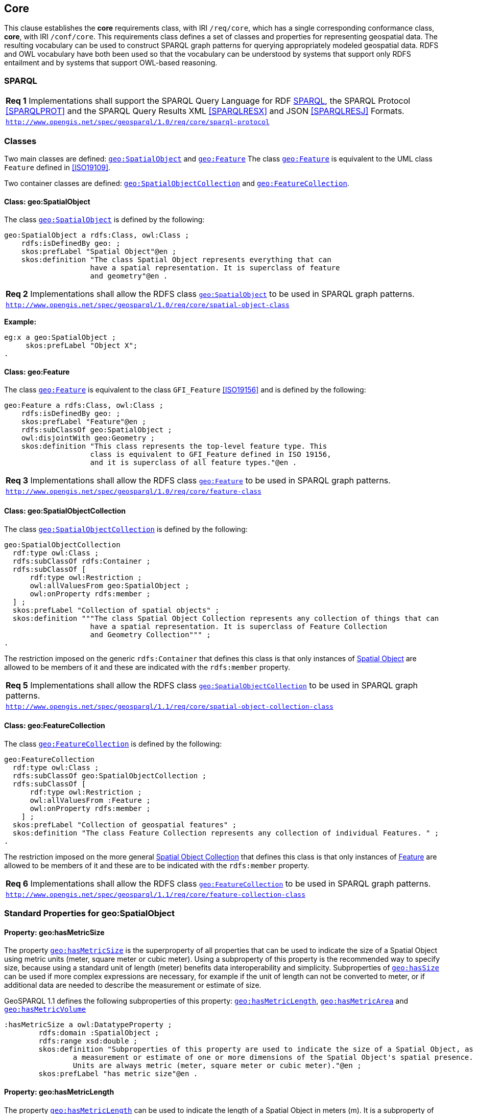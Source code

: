 == Core

This clause establishes the *core* requirements class, with IRI `/req/core`, which has a single corresponding conformance class, *core*, with IRI `/conf/core`. This requirements class defines a set of classes and properties for representing geospatial data. The resulting vocabulary can be used to construct SPARQL graph patterns for querying appropriately modeled geospatial data. RDFS and OWL vocabulary have both been used so that the vocabulary can be understood by systems that support only RDFS entailment and by systems that support OWL-based reasoning.

=== SPARQL

|===
| *Req 1* Implementations shall support the SPARQL Query Language for RDF <<SPARQL>>, the SPARQL Protocol <<SPARQLPROT>> and the SPARQL Query Results XML <<SPARQLRESX>> and JSON <<SPARQLRESJ>> Formats.
| http://www.opengis.net/spec/geosparql/1.0/req/core/sparql-protocol[`http://www.opengis.net/spec/geosparql/1.0/req/core/sparql-protocol`]
|===

=== Classes

Two main classes are defined: http://www.opengis.net/ont/geosparql#SpatialObject[`geo:SpatialObject`] and http://www.opengis.net/ont/geosparql#Feature[`geo:Feature`] The class http://www.opengis.net/ont/geosparql#Feature[`geo:Feature`] is equivalent to the UML class `Feature` defined in <<ISO19109>>.

Two container classes are defined: http://www.opengis.net/ont/geosparql#SpatialObjectCollection[`geo:SpatialObjectCollection`] and http://www.opengis.net/ont/geosparql#FeatureCollection[`geo:FeatureCollection`]. 

==== Class: geo:SpatialObject

The class http://www.opengis.net/ont/geosparql#SpatialObject[`geo:SpatialObject`] is defined by the following:

```turtle
geo:SpatialObject a rdfs:Class, owl:Class ;
    rdfs:isDefinedBy geo: ;
    skos:prefLabel "Spatial Object"@en ;
    skos:definition "The class Spatial Object represents everything that can 
                    have a spatial representation. It is superclass of feature 
                    and geometry"@en .
```

|===
| *Req 2* Implementations shall allow the RDFS class http://www.opengis.net/ont/geosparql#SpatialObject[`geo:SpatialObject`] to be used in SPARQL graph patterns.
|http://www.opengis.net/spec/geosparql/1.0/req/core/spatial-object-class[`http://www.opengis.net/spec/geosparql/1.0/req/core/spatial-object-class`]
|===

*Example:*

```turtle
eg:x a geo:SpatialObject ;
     skos:prefLabel "Object X";
.
```

==== Class: geo:Feature

The class http://www.opengis.net/ont/geosparql#Feature[`geo:Feature`] is equivalent to the class `GFI_Feature` <<ISO19156>> and is defined by the following:

```turtle
geo:Feature a rdfs:Class, owl:Class ;
    rdfs:isDefinedBy geo: ;
    skos:prefLabel "Feature"@en ;
    rdfs:subClassOf geo:SpatialObject ;
    owl:disjointWith geo:Geometry ;
    skos:definition "This class represents the top-level feature type. This
                    class is equivalent to GFI_Feature defined in ISO 19156, 
                    and it is superclass of all feature types."@en .
```

|===
| *Req 3* Implementations shall allow the RDFS class http://www.opengis.net/ont/geosparql#Feature[`geo:Feature`] to be used in SPARQL graph patterns.
|http://www.opengis.net/spec/geosparql/1.0/req/core/feature-class[`http://www.opengis.net/spec/geosparql/1.0/req/core/feature-class`]
|===

==== Class: geo:SpatialObjectCollection

The class http://www.opengis.net/ont/geosparql#SpatialObjectCollection[`geo:SpatialObjectCollection`] is defined by the following:

```turtle
geo:SpatialObjectCollection
  rdf:type owl:Class ;
  rdfs:subClassOf rdfs:Container ;
  rdfs:subClassOf [
      rdf:type owl:Restriction ;
      owl:allValuesFrom geo:SpatialObject ;
      owl:onProperty rdfs:member ;
  ] ;
  skos:prefLabel "Collection of spatial objects" ;
  skos:definition """The class Spatial Object Collection represents any collection of things that can 
                    have a spatial representation. It is superclass of Feature Collection
                    and Geometry Collection""" ;
.
```

The restriction imposed on the generic `rdfs:Container` that defines this class is that only instances of <<Class: SpatialObject, Spatial Object>> are allowed to be members of it and these are indicated with the `rdfs:member` property.

|===
| *Req 5* Implementations shall allow the RDFS class http://www.opengis.net/ont/geosparql#SpatialObjectCollection[`geo:SpatialObjectCollection`] to be used in SPARQL graph patterns.
|http://www.opengis.net/spec/geosparql/1.1/req/core/spatial-object-collection-class[`http://www.opengis.net/spec/geosparql/1.1/req/core/spatial-object-collection-class`]
|===

==== Class: geo:FeatureCollection

The class http://www.opengis.net/ont/geosparql#FeatureCollection[`geo:FeatureCollection`] is defined by the following:

```turtle
geo:FeatureCollection
  rdf:type owl:Class ;
  rdfs:subClassOf geo:SpatialObjectCollection ;
  rdfs:subClassOf [
      rdf:type owl:Restriction ;
      owl:allValuesFrom :Feature ;
      owl:onProperty rdfs:member ;
    ] ;
  skos:prefLabel "Collection of geospatial features" ;
  skos:definition "The class Feature Collection represents any collection of individual Features. " ;
.
```

The restriction imposed on the more general <<Class: SpatialObjectCollection, Spatial Object Collection>> that defines this class is that only instances of <<Class: Feature, Feature>> are allowed to be members of it and these are to be indicated with the `rdfs:member` property.

|===
| *Req 6* Implementations shall allow the RDFS class http://www.opengis.net/ont/geosparql#FeatureCollection[`geo:FeatureCollection`] to be used in SPARQL graph patterns.
|http://www.opengis.net/spec/geosparql/1.1/req/core/feature-collection-class[`http://www.opengis.net/spec/geosparql/1.1/req/core/feature-collection-class`]
|===

=== Standard Properties for geo:SpatialObject

==== Property: geo:hasMetricSize
The property http://www.opengis.net/ont/geosparql#hasMetricSize[`geo:hasMetricSize`] is the superproperty of all properties that can be used to indicate the size of a Spatial Object using metric units (meter, square meter or cubic meter). Using a subproperty of this property is the recommended way to specify size, because using a standard unit of length (meter) benefits data interoperability and simplicity. Subproperties of <<Property: geo:hasSize, `geo:hasSize`>> can be used if more complex expressions are necessary, for example if the unit of length can not be converted to meter, or if additional data are needed to describe the measurement or estimate of size.

GeoSPARQL 1.1 defines the following subproperties of this property: <<Property: geo:hasMetricLength, `geo:hasMetricLength`>>, <<Property: geo:hasMetricArea, `geo:hasMetricArea`>> and <<Property: geo:hasMetricVolume, `geo:hasMetricVolume`>>

```turtle
:hasMetricSize a owl:DatatypeProperty ;
	rdfs:domain :SpatialObject ;
	rdfs:range xsd:double ;
	skos:definition "Subproperties of this property are used to indicate the size of a Spatial Object, as
		a measurement or estimate of one or more dimensions of the Spatial Object's spatial presence.
		Units are always metric (meter,	square meter or cubic meter)."@en ;
	skos:prefLabel "has metric size"@en .
```

==== Property: geo:hasMetricLength
The property http://www.opengis.net/ont/geosparql#hasMetricLength[`geo:hasMetricLength`] can be used to indicate the length of a Spatial Object in meters (m). It is a subproperty of <<Property: geo:hasMetricSize, `geo:hasMetricSize`>>.


```turtle
:hasMetricLength a owl:DatatypeProperty ;
	rdfs:subPropertyOf :hasMetricSize ;
	skos:definition "The length of a Spatial Object in meters."@en ;
	skos:prefLabel "has length in meters"@en .
```

==== Property: geo:hasMetricArea
The property http://www.opengis.net/ont/geosparql#hasMetricArea[`geo:hasMetricArea`] can be used to indicate the area of a Spatial Object in square meters (m^2^). It is a subproperty of <<Property: geo:hasMetricSize, `geo:hasMetricSize`>>.

```turtle
:hasMetricArea a owl:DatatypeProperty ;
	rdfs:subPropertyOf :hasMetricSize ;
	skos:definition "The area of a Spatial Object in square meters."@en ;
	skos:prefLabel "has area in meters"@en .
```

==== Property: geo:hasMetricVolume
The property http://www.opengis.net/ont/geosparql#hasMetricVolume[`geo:hasMetricVolume`] can be used to indicate the volume of a Spatial Object in cubic meters (m^3^). It is a subproperty of <<Property: geo:hasMetricSize, `geo:hasMetricSize`>>.

```turtle
:hasMetricVolume a owl:DatatypeProperty ;
	rdfs:subPropertyOf :hasMetricSize ;
	skos:definition "The volume of a Spatial Object in cubic meters."@en ;
	skos:prefLabel "has area in meters"@en .
```

==== Property: geo:hasSize
The property http://www.opengis.net/ont/geosparql#hasSize[`geo:hasSize`] is the superproperty of all properties that can be used to indicate the size of a Spatial Object in case (only) metric units (meter, square meter or cubic meter) can not be used. If it is possible to express size in metric units, subproperties of <<Property: geo:hasMetricSize, `geo:hasMetricSize`>> should be used.
This property has not range specification. This makes it possible to use other vocabularies for expressions of size, for example vocabularies for units of measurment or vocabularies for specifying measurement quality.

```turtle
:hasSize a owl:ObjectProperty ;
	rdfs:domain :SpatialObject ;
	skos:definition "Subproperties of this property are used to indicate the size of a Spatial Object as a measurement or estimate of one or more dimensions of the Spatial Object's spatial presence."@en ;
	skos:prefLabel "has size"@en .
```

==== Property: geo:hasLength
The property http://www.opengis.net/ont/geosparql#hasLength[`geo:hasLength`] can be used to indicate the length of a Spatial Object. It is a subproperty of <<Property: geo:hasSize, `geo:hasSize`>>.

```turtle
:hasLength a owl:ObjectProperty ;
	rdfs:subPropertyOf :hasSize ;
	skos:definition """The length of a Spatial Object."""@en ;
	skos:prefLabel "has length"@en .
```

==== Property: geo:hasArea
The property http://www.opengis.net/ont/geosparql#hasArea[`geo:hasArea`] can be used to indicate the area of a Spatial Object. It is a subproperty of <<Property: geo:hasSize, `geo:hasSize`>>.

```turtle
:hasArea a owl:ObjectProperty ;
	rdfs:subPropertyOf :hasSize ;
	skos:definition """The area of a Spatial Object."""@en ;
	skos:prefLabel "has area"@en .
```

==== Property: geo:hasVolume
The property http://www.opengis.net/ont/geosparql#hasVolume[`geo:hasVolume`] can be used to indicate the volume of a Spatial Object. It is a subproperty of <<Property: geo:hasSize, `geo:hasSize`>>.

:hasVolume a owl:ObjectProperty ;
	rdfs:subPropertyOf :hasSize ;
	skos:definition """The volume of a three-dimensional Spatial Object."""@en ;
	skos:prefLabel "has volume"@en .
```

=== Standard Properties for geo:Feature

Properties are defined for associating geometries with features.

|===
| *Req 7* Implementations shall allow the properties http://www.opengis.net/ont/geosparql#hasGeometry[`geo:hasGeometry`], 
http://www.opengis.net/ont/geosparql#hasDefaultGeometry[`geo:hasDefaultGeometry`], http://www.opengis.net/ont/geosparql#hasLength[`geo:hasLength`], http://www.opengis.net/ont/geosparql#hasArea[`geo:hasArea`], http://www.opengis.net/ont/geosparql#hasVolume[`geo:hasVolume`] http://www.opengis.net/ont/geosparql#hasCentroid[`geo:hasCentroid`], http://www.opengis.net/ont/geosparql#hasBoundingBox[`geo:hasBoundingBox`] and http://www.opengis.net/ont/geosparql#hasSpatialResolution[`geo:hasSpatialResolution`] to be used in SPARQL graph patterns.
|http://www.opengis.net/spec/geosparql/1.1/req/geometry-extension/feature-properties[`http://www.opengis.net/spec/geosparql/1.1/req/geometry-extension/feature-properties`]
|===

==== Property: geo:hasGeometry

The property http://www.opengis.net/ont/geosparql#hasGeometry[`geo:hasGeometry`] is used to link a feature with a geometry that represents its spatial extent. A given feature may have many associated geometries.

```turtle
geo:hasGeometry a rdf:Property, owl:ObjectProperty ;
    rdfs:isDefinedBy geo: ;
    skos:prefLabel "has Geometry"@en ;
    skos:definition "A spatial representation for a given feature."@en ;     
    rdfs:domain geo:Feature;
    rdfs:range geo:Geometry .
```

==== Property: geo:hasDefaultGeometry

The property http://www.opengis.net/ont/geosparql#hasDefaultGeometry[`geo:hasDefaultGeometry`] is used to link a feature with its default geometry. The default geometry is the geometry that should be used for spatial calculations in the absence of a request for a specific geometry (e.g. in the case of query rewrite).

```turtle
geo:hasDefaultGeometry a rdf:Property, owl:ObjectProperty ;
    rdfs:isDefinedBy geo: ;
    skos:prefLabel "has Default Geometry"@en ;
    skos:definition "The default geometry to be used in spatial calculations, 
                 usually the most detailed geometry."@en ; 
    rdfs:subPropertyOf geo:hasGeometry;
    rdfs:domain geo:Feature; 
    rdfs:range geo:Geometry .
```

GeoSPARQL does not restrict the cardinality of the http://www.opengis.net/ont/geosparql#hasDefaultGeometry[`geo:hasDefaultGeometry`] property. It is thus possible for a feature to have more than one distinct default geometry or to have no default geometry. This situation does not result in a query processing error; SPARQL graph pattern matching simply proceeds as normal. Certain queries may, however, give logically inconsistent results. For example, if a feature `my:f1` has two asserted default geometries, and those two geometries are disjoint polygons, the query below could return a non-zero count on a system supporting the GeoSPARQL Query Rewrite Extension (rule http://www.opengis.net/def/rule/geosparql/sfDisjoint[`geor:sfDisjoint`]).

```sparql
PREFIX geo: <http://www.opengis.net/ont/geosparql#>

SELECT (COUNT(*) AS ?cnt)
WHERE { :f1 geo:sfDisjoint :f1 }
```

Such cases are application-specific data modeling errors and are therefore outside of the scope of the GeoSPARQL specification., however it is recommended that multiple geometries indicated with http://www.opengis.net/ont/geosparql#hasDefaultGeometry[`geo:hasDefaultGeometry`] should be differentiated by `Geometry` class properties, perhaps relating to precision, SRS etc.

==== Property: geo:hasBoundingBox

The property http://www.opengis.net/ont/geosparql#hasBoundingBox[`geo:hasBoundingBox`] is used to link a feature with a simplified geometry-representation corresponding to the envelope of its geometry. Bounding-boxes are typically uses in indexing and discovery.

```turtle
geo:hasBoundingBox a rdf:Property, owl:ObjectProperty ;
    rdfs:subPropertyOf geo:hasGeometry;
    rdfs:isDefinedBy geo: ;
    skos:prefLabel "has bounding box"@en ;
    skos:definition "The minimum or smallest bounding or enclosing box of a given feature."@en ; 
    skos:scopeNote "The target is a geometry that defines a rectilinear region whose edges are aligned with the axes of the coordinate reference system, which exactly contains the geometry or feature e.g. sf:Envelope"@en ;
    rdfs:domain geo:Feature ;      
    rdfs:range geo:Geometry .
```

GeoSPARQL does not restrict the cardinality of the http://www.opengis.net/ont/geosparql#hasBoundingBox[`geo:hasBoundingBox`] property. A feature may be associated with more than one bounding-box, for example in different coordinate reference systems.

==== Property: geo:hasCentroid

The property http://www.opengis.net/ont/geosparql#hasCentroid[`geo:hasCentroid`] is used to link a feature with a point geometry corresponding with the centroid of its geometry. The centroid is typically used to show location on a low-resolution image, and for some indexing and discovery functions. 

```turtle
geo:hasCentroid a rdf:Property, owl:ObjectProperty ;
    rdfs:subPropertyOf geo:hasGeometry;
    rdfs:isDefinedBy geo: ;
    skos:prefLabel "has centroid"@en ;
    skos:definition "The arithmetic mean position of all the geometry points of a given feature."@en ; 
    skos:scopeNote "The target geometry shall describe a point, e.g. sf:Point"@en ;
    rdfs:domain geo:Feature ;     
    rdfs:range geo:Geometry .
```

GeoSPARQL does not restrict the cardinality of the http://www.opengis.net/ont/geosparql#hasCentroid[`geo:hasCentroid`] property. A feature may be associated with more than one centroid, for example computed using different rules or in different coordinate reference systems.

==== Property: geo:hasLength

The property http://www.opengis.net/ont/geosparql#hasLength[`geo:hasLength`] is used to indicate the length of a http://www.opengis.net/ont/geosparql#SpatialObject[`geo:SpatialObject`] which could be either a http://www.opengis.net/ont/geosparql#Feature[`geo:Feature`] or a http://www.opengis.net/ont/geosparql#Geometry[`geo:Geometry`]. In the case of a one-dimensional http://www.opengis.net/ont/geosparql#Feature[`geo:Feature`], it is the simple length. In the case of a two-dimensional http://www.opengis.net/ont/geosparql#Feature[`geo:Feature`], it is interpreted to mean the perimeter length.

```turtle
geo:hasLength a rdf:Property, owl:ObjectProperty ;
    rdfs:isDefinedBy geo: ;
    skos:prefLabel "has length"@en ;
    skos:definition "The length of a one-dimensional Spatial Object or the perimeter length of a two-dimensional Spatial Object, expressed as a Spatial Size."@en ; 
    rdfs:domain :SpatialObject ;
    rdfs:range geo:SpatialSize .
```

TIP: A consistency check can be applied to geometries indicating both this property and the http://www.opengis.net/ont/geosparql#dimension[`geo:dimension`] property: if supplied, the http://www.opengis.net/ont/geosparql#dimension[`geo:dimension`] property's range value must be the literal integer  1 or 2. The following SPARQL query will return `true` if applied to a graph where is not always the case for all geometries:

```sparql
    PREFIX geo: <http://www.opengis.net/ont/geosparql#>
    ASK 
    WHERE {
        ?g geo:hasLength ?l ;
           geo:dimension ?d .
            
        FILTER (?d > 2)
    }
```

==== Property: geo:hasMetricLength
The property http://www.opengis.net/ont/geosparql#hasMetricLength[`geo:hasMetricLength`] is similar to http://www.opengis.net/ont/geosparql#hasLength[`geo:hasLength`], but is easier to specify and use because the unit is always meter (the standard length unit of the International System of Units).

```turtle
geo:hasMetricLength a rdf:Property, owl:DatatypeProperty ;
    rdfs:isDefinedBy geo: ;
    skos:prefLabel "has length in meters"@en ;
    skos:definition "The length of a Spatial Object in meters."@en ; 
    rdfs:domain :SpatialObject ;
    rdfs:range xsd:double .
```

==== Property: geo:hasArea

The property http://www.opengis.net/ont/geosparql#hasArea[`geo:hasArea`] is used to indicate the area of a http://www.opengis.net/ont/geosparql#SpatialObject[`geo:SpatialObject`] which could be either a http://www.opengis.net/ont/geosparql#Feature[`geo:Feature`] or a http://www.opengis.net/ont/geosparql#Geometry[`geo:Geometry`]. The range of the property is http://www.opengis.net/ont/geosparql#SpatialSize[`geo:SpatialSize`], which encodes the length value expressed as a scalar quantity and also other properties as needed by the measurement system used, such as units of measure. Uncertainty and other properties may be included also.

```turtle
geo:hasArea a rdf:Property, owl:ObjectProperty;
    rdfs:isDefinedBy geo: ;
    skos:prefLabel "has area"@en ;
    skos:definition "The two-dimensional area of a Spatial Object, expressed as a Spatial Size."@en ; 
    rdfs:domain :SpatialObject ;
    rdfs:range geo:SpatialSize .
```

TIP: A consistency check can be applied to geometries indicating both this property and the http://www.opengis.net/ont/geosparql#dimension[`geo:dimension`] property: if supplied, the http://www.opengis.net/ont/geosparql#dimension[`geo:dimension`] property's range value must be the literal integer 2. The following SPARQL query will return `true` if applied to a graph where is not always the case for all geometries:

```sparql
    PREFIX geo: <http://www.opengis.net/ont/geosparql#>
    ASK 
    WHERE {
        ?g geo:hasArea ?a ;
           geo:dimension ?d .
            
        FILTER (?d != 2)
    }
```

==== Property: geo:hasMetricArea
The property http://www.opengis.net/ont/geosparql#hasMetricArea[`geo:hasMetricArea`] is similar to http://www.opengis.net/ont/geosparql#hasArea[`geo:hasArea`], but is easier to specify and use because the unit is always square meter (the standard area unit of the International System of Units).

```turtle
geo:hasMetricArea a rdf:Property, owl:DatatypeProperty ;
    rdfs:isDefinedBy geo: ;
    skos:prefLabel "has area in square meters"@en ;
    skos:definition "The area of a Spatial Object in square meters."@en ; 
    rdfs:domain :SpatialObject ;
    rdfs:range xsd:double .
```

==== Property: geo:hasVolume

The property http://www.opengis.net/ont/geosparql#hasVolume[`geo:hasVolume`] is used to indicate the volume of a http://www.opengis.net/ont/geosparql#SpatialObject[`geo:SpatialObject`] which could be either a http://www.opengis.net/ont/geosparql#Feature[`geo:Feature`] or a http://www.opengis.net/ont/geosparql#Geometry[`geo:Geometry`]. The range of the property is http://www.opengis.net/ont/geosparql#SpatialSize[`geo:SpatialSize`], which encodes the length value expressed as a scalar quantity and also other properties as needed by the measurement system used, such as units of measure. Uncertainty and other properties may be included also.

```turtle
geo:hasVolume a rdf:Property, owl:ObjectProperty;
    rdfs:isDefinedBy geo: ;
    skos:prefLabel "has volume"@en ;
    skos:definition "The volume of a Spatial Object, expressed as a Spatial Size"@en ; 
    rdfs:domain :SpatialObject ;
    rdfs:range geo:SpatialSize .
```

TIP: A consistency check can be applied to geometries indicating both this property and the http://www.opengis.net/ont/geosparql#dimension[`geo:dimension`] property: if supplied, the http://www.opengis.net/ont/geosparql#dimension[`geo:dimension`] property's range value must be the literal integer 3. The following SPARQL query will return `true` if applied to a graph where is not always the case for all geometries:

```sparql
    PREFIX geo: <http://www.opengis.net/ont/geosparql#>
    ASK 
    WHERE {
        ?g geo:hasVolume ?a ;
           geo:dimension ?d .
            
        FILTER (?d != 3)
    }
```

==== Property: geo:hasMetricVolume
The property http://www.opengis.net/ont/geosparql#hasMetricVolume[`geo:hasMetricVolume`] is similar to http://www.opengis.net/ont/geosparql#hasVolume[`geo:hasVolume`], but is easier to specify and use because the unit is always cubic meter (the standard volume unit of the International System of Units).

```turtle
geo:hasMetricVolume a rdf:Property, owl:DatatypeProperty ;
    rdfs:isDefinedBy geo: ;
    skos:prefLabel "has volume in cubic meters"@en ;
    skos:definition "The volume of a Spatial Object in cubic meters."@en ; 
    rdfs:domain :SpatialObject ;
    rdfs:range xsd:double .
```

=== Standard Properties for geo:SpatialSize

_To be defined_
